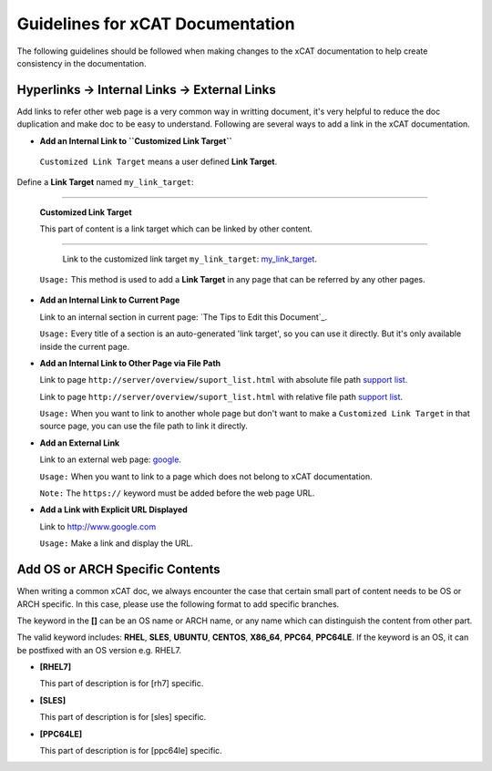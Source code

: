 Guidelines for xCAT Documentation
=================================
The following guidelines should be followed when making changes to the xCAT documentation to help create consistency in the documentation.


Hyperlinks -> Internal Links -> External Links
----------------------------------------------

Add links to refer other web page  is a very common way in writting document, it's very helpful to reduce the doc duplication and make doc to be easy to understand. Following are several ways to add a link in the xCAT documentation.

* **Add an Internal Link to ``Customized Link Target``**

 ``Customized Link Target`` means a user defined **Link Target**.

Define a **Link Target** named ``my_link_target``:

-------------------

.. _my_link_target:

  **Customized Link Target**

  This part of content is a link target which can be linked by other content.

-------------------

  Link to the customized link target ``my_link_target``: my_link_target_.

 ``Usage:`` This method is used to add a **Link Target** in any page that can be referred by any other pages.

* **Add an Internal Link to Current Page**

  Link to an internal section in current page: `The Tips to Edit this Document`_.

  ``Usage:`` Every title of a section is an auto-generated 'link target', so you can use it directly. But it's only available inside the current page.

* **Add an Internal Link to Other Page via File Path**

  Link to page ``http://server/overview/suport_list.html`` with absolute file path `support list </overview/support_list.html>`_.

  Link to page ``http://server/overview/suport_list.html`` with relative file path `support list <../overview/support_list.html>`_.

  ``Usage:`` When you want to link to another whole page but don't want to make a ``Customized Link Target`` in that source page, you can use the file path to link it directly. 

* **Add an External Link**

  Link to an external web page: `google <http://www.goole.com>`_.

  ``Usage:`` When you want to link to a page which does not belong to xCAT documentation.

  ``Note:``  The ``https://`` keyword must be added before the web page URL.

* **Add a Link with Explicit URL Displayed**

  Link to http://www.google.com

  ``Usage:`` Make a link and display the URL.

Add OS or ARCH Specific Contents
--------------------------------

When writing a common xCAT doc, we always encounter the case that certain small part of content needs to be OS or ARCH specific. In this case, please use the following format to add specific branches.

The keyword in the **[]** can be an OS name or ARCH name, or any name which can distinguish the content from other part.

The valid keyword includes: **RHEL**, **SLES**, **UBUNTU**, **CENTOS**, **X86_64**, **PPC64**, **PPC64LE**. If the keyword is an OS, it can be postfixed with an OS version e.g. RHEL7.

* **[RHEL7]**

  This part of description is for [rh7] specific.

* **[SLES]**

  This part of description is for [sles] specific.

* **[PPC64LE]**

  This part of description is for [ppc64le] specific.



